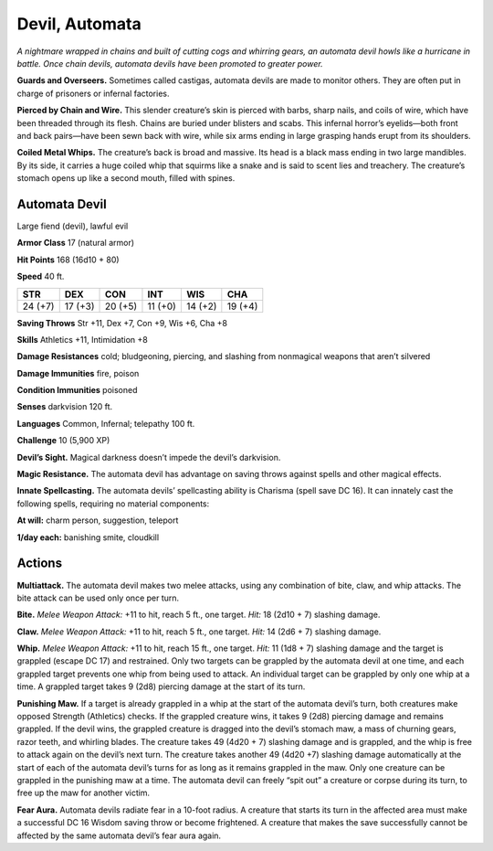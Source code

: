 
.. _tob:automata-devil:

Devil, Automata
---------------

*A nightmare wrapped in chains and built of cutting cogs and
whirring gears, an automata devil howls like a hurricane in
battle. Once chain devils, automata devils have been promoted to
greater power.*

**Guards and Overseers.** Sometimes called castigas, automata
devils are made to monitor others. They are often put in charge
of prisoners or infernal factories.

**Pierced by Chain and Wire.** This slender creature’s skin
is pierced with barbs, sharp nails, and coils of wire, which have
been threaded through its flesh. Chains are buried under blisters
and scabs. This infernal horror’s eyelids—both front and back
pairs—have been sewn back with wire, while six arms ending in
large grasping hands erupt from its shoulders.

**Coiled Metal Whips.** The creature’s back is broad and
massive. Its head is a black mass ending in two large mandibles.
By its side, it carries a huge coiled whip that squirms like a snake
and is said to scent lies and treachery. The creature’s stomach
opens up like a second mouth, filled with spines.

Automata Devil
~~~~~~~~~~~~~~

Large fiend (devil), lawful evil

**Armor Class** 17 (natural armor)

**Hit Points** 168 (16d10 + 80)

**Speed** 40 ft.

+-----------+-----------+-----------+-----------+-----------+-----------+
| STR       | DEX       | CON       | INT       | WIS       | CHA       |
+===========+===========+===========+===========+===========+===========+
| 24 (+7)   | 17 (+3)   | 20 (+5)   | 11 (+0)   | 14 (+2)   | 19 (+4)   |
+-----------+-----------+-----------+-----------+-----------+-----------+

**Saving Throws** Str +11, Dex +7, Con +9, Wis +6, Cha +8

**Skills** Athletics +11, Intimidation +8

**Damage Resistances** cold; bludgeoning, piercing, and slashing
from nonmagical weapons that aren’t silvered

**Damage Immunities** fire, poison

**Condition Immunities** poisoned

**Senses** darkvision 120 ft.

**Languages** Common, Infernal; telepathy 100 ft.

**Challenge** 10 (5,900 XP)

**Devil’s Sight.** Magical darkness doesn’t impede the devil’s
darkvision.

**Magic Resistance.** The automata devil has advantage on saving
throws against spells and other magical effects.

**Innate Spellcasting.** The automata devils’ spellcasting ability is
Charisma (spell save DC 16). It can innately cast the following
spells, requiring no material components:

**At will:** charm person, suggestion, teleport

**1/day each:** banishing smite, cloudkill

Actions
~~~~~~~

**Multiattack.** The automata devil makes two melee attacks,
using any combination of bite, claw, and whip attacks. The bite
attack can be used only once per turn.

**Bite.** *Melee Weapon Attack:* +11 to hit, reach 5 ft., one target.
*Hit:* 18 (2d10 + 7) slashing damage.

**Claw.** *Melee Weapon Attack:* +11 to hit, reach 5 ft., one target.
*Hit:* 14 (2d6 + 7) slashing damage.

**Whip.** *Melee Weapon Attack:* +11 to hit, reach 15 ft., one
target. *Hit:* 11 (1d8 + 7) slashing damage and the target is
grappled (escape DC 17) and restrained. Only two targets
can be grappled by the automata devil at one time, and each
grappled target prevents one whip from being used to attack.
An individual target can be grappled by only one whip at
a time. A grappled target takes 9 (2d8) piercing
damage at the start of its turn.

**Punishing Maw.** If a target is already grappled
in a whip at the start of the automata devil’s
turn, both creatures make opposed Strength
(Athletics) checks. If the grappled creature
wins, it takes 9 (2d8) piercing damage and
remains grappled. If the devil wins, the grappled creature is
dragged into the devil’s stomach maw, a mass of churning
gears, razor teeth, and whirling blades. The creature takes 49
(4d20 + 7) slashing damage and is grappled, and the whip
is free to attack again on the devil’s next turn. The creature
takes another 49 (4d20 +7) slashing damage automatically
at the start of each of the automata devil’s turns for as long
as it remains grappled in the maw. Only one creature can be
grappled in the punishing maw at a time. The automata devil
can freely “spit out” a creature or corpse during its turn, to free
up the maw for another victim.

**Fear Aura.** Automata devils radiate fear in a 10-foot radius. A
creature that starts its turn in the affected area must make a
successful DC 16 Wisdom saving throw or become frightened.
A creature that makes the save successfully cannot be affected
by the same automata devil’s fear aura again.
